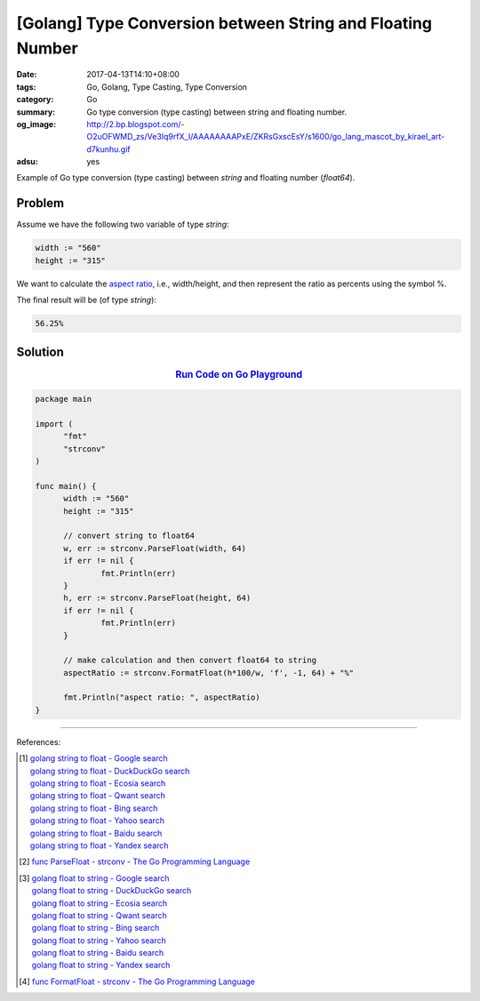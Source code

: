 [Golang] Type Conversion between String and Floating Number
###########################################################

:date: 2017-04-13T14:10+08:00
:tags: Go, Golang, Type Casting, Type Conversion
:category: Go
:summary: Go type conversion (type casting) between string and floating number.
:og_image: http://2.bp.blogspot.com/-O2uOFWMD_zs/Ve3Iq9rfX_I/AAAAAAAAPxE/ZKRsGxscEsY/s1600/go_lang_mascot_by_kirael_art-d7kunhu.gif
:adsu: yes

Example of Go type conversion (type casting) between *string* and floating
number (*float64*).

Problem
+++++++

Assume we have the following two variable of type *string*:

.. code-block:: go

  width := "560"
  height := "315"

We want to calculate the `aspect ratio`_, i.e., width/height, and then represent
the ratio as percents using the symbol %.

The final result will be (of type *string*):

.. code-block:: go

  56.25%

Solution
++++++++

.. rubric:: `Run Code on Go Playground <https://play.golang.org/p/q6AKBn5n-T>`__
   :class: align-center

.. code-block:: go

  package main

  import (
  	"fmt"
  	"strconv"
  )

  func main() {
  	width := "560"
  	height := "315"

  	// convert string to float64
  	w, err := strconv.ParseFloat(width, 64)
  	if err != nil {
  		fmt.Println(err)
  	}
  	h, err := strconv.ParseFloat(height, 64)
  	if err != nil {
  		fmt.Println(err)
  	}

  	// make calculation and then convert float64 to string
  	aspectRatio := strconv.FormatFloat(h*100/w, 'f', -1, 64) + "%"

  	fmt.Println("aspect ratio: ", aspectRatio)
  }

.. adsu:: 2

----

References:

.. [1] | `golang string to float - Google search <https://www.google.com/search?q=golang+string+to+float>`_
       | `golang string to float - DuckDuckGo search <https://duckduckgo.com/?q=golang+string+to+float>`_
       | `golang string to float - Ecosia search <https://www.ecosia.org/search?q=golang+string+to+float>`_
       | `golang string to float - Qwant search <https://www.qwant.com/?q=golang+string+to+float>`_
       | `golang string to float - Bing search <https://www.bing.com/search?q=golang+string+to+float>`_
       | `golang string to float - Yahoo search <https://search.yahoo.com/search?p=golang+string+to+float>`_
       | `golang string to float - Baidu search <https://www.baidu.com/s?wd=golang+string+to+float>`_
       | `golang string to float - Yandex search <https://www.yandex.com/search/?text=golang+string+to+float>`_
.. [2] `func ParseFloat - strconv - The Go Programming Language <https://golang.org/pkg/strconv/#ParseFloat>`_

.. [3] | `golang float to string - Google search <https://www.google.com/search?q=golang+float+to+string>`_
       | `golang float to string - DuckDuckGo search <https://duckduckgo.com/?q=golang+float+to+string>`_
       | `golang float to string - Ecosia search <https://www.ecosia.org/search?q=golang+float+to+string>`_
       | `golang float to string - Qwant search <https://www.qwant.com/?q=golang+float+to+string>`_
       | `golang float to string - Bing search <https://www.bing.com/search?q=golang+float+to+string>`_
       | `golang float to string - Yahoo search <https://search.yahoo.com/search?p=golang+float+to+string>`_
       | `golang float to string - Baidu search <https://www.baidu.com/s?wd=golang+float+to+string>`_
       | `golang float to string - Yandex search <https://www.yandex.com/search/?text=golang+float+to+string>`_
.. [4] `func FormatFloat - strconv - The Go Programming Language <https://golang.org/pkg/strconv/#FormatFloat>`_

.. _Go: https://golang.org/
.. _Golang: https://golang.org/
.. _aspect ratio: https://www.google.com/search?q=aspect+ratio
